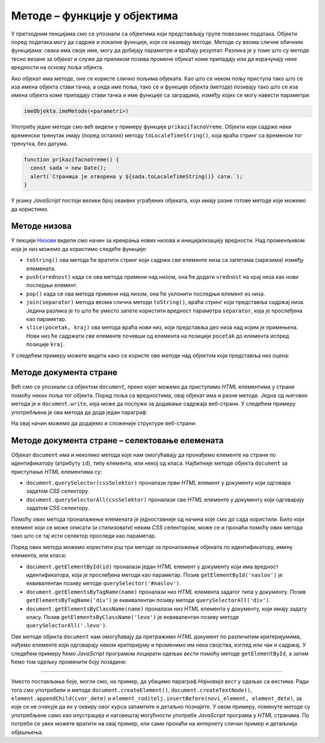 Методе – функције у објектима
=============================

У претходним лекцијама смо се упознали са објектима који представљају групе повезаних података. Објекти поред података могу да садрже и локалне функције, које се називају методе. Методе су веома сличне обичним функцијама: свака има своје име, могу да добијају параметре и враћају резултат. Разлика је у томе што су методе тесно везане за објекат и служе да приликом позива промене објекат коме припадају или да израчунају неке вредности на основу поља објекта.

Ако објекат има методе, оне се користе слично пољима објеката. Као што се неком пољу приступа тако што се иза имена објекта стави тачка, а онда име поља, тако се и функције објекта (методе) позивају тако што се иза имена објекта коме припадају стави тачка и име функције са заградама, између којих се могу навести параметри:

.. code-block:: javascript

    imeObjekta.imeMetode(<parametri>)

Употребу једне методе смо већ видели у примеру функције ``prikaziTacnoVreme``. Објекти који садрже неки временски тренутак имају (поред осталих) методу ``toLocaleTimeString()``, која враћа стринг са временом тог тренутка, без датума.

.. code-block:: javascript

      function prikaziTacnoVreme() {
        const sada = new Date();
        alert(`Страница је отворена у ${sada.toLocaleTimeString()} сати.`);
      }

У језику *JavaScript* постоји велики број оваквих уграђених објеката, који имају разне готове методе које можемо да користимо.


Методе низова
-------------

У лекцији `Низови <../4_JS_03_slozeni_tipovi_podataka/03c_js_nizovi_citanje.html>`_ видели смо начин за креирања нових низова и иницијализацију вредности. Над променљивом која је низ можемо да користимо следеће функције:

- ``toString()`` ова метода ће вратити стринг који садржи све елементе низа са запетама (зарезима) између елемената.
- ``push(vrednost)`` када се ова метода примени над низом, она ће додати ``vrednost`` на крај низа као нови последњи елемент.
- ``pop()`` када се ова метода примени над низом, она ће уклонити последњи елемент из низа.
- ``join(separator)`` метода веома слична методи ``toString()``, враћа стринг који представља садржај низа. Једина разлика је то што ће уместо запете користити вредност параметра ``separator``, која је прослеђена као параметар.
- ``slice(pocetak, kraj)`` ова метода враћа нови низ, који представља део низа над којим је примењена. Нови низ ће садржати све елементе почевши од елемента на позицији ``pocetak`` до елемента испред позиције ``kraj``.

У следећем примеру можете видети како се користе ове методе над објектом који представља низ оцена:

.. petlja-editor:: metode_niza_js

    main.js
    let ocene = [5, 5, 4, 5];
    ocene.pop();	// ocene = [5,5,4]
    ocene.push(4); 	// ocene = [5,5,4,4]
    ocene.push(5); 	// ocene = [5,5,4,4,5]

    alert( ocene.toString() );  // приказаће се 5,5,4,4,5
    ocene = ocene.slice(1,4); 	// ocene = [5,4,4]
    alert( ocene.join( " : " ) ); // приказаће се 5 : 4 : 4
    ~~~
    index.html
    <!DOCTYPE html>
    <html>
      <head>
        <script src="main.js"></script>
      </head>
      <body>
        <p>Садржај стране (који није обавезан).</p>
      </body>
    </html>

Методе документа стране
-----------------------

Већ смо се упознали са објектом ``document``, преко којег можемо да приступимо *HTML* елементима у страни помоћу неких поља тог објекта. Поред поља са вредностима, овај објекат има и разне методе. Једна од његових метода је и ``document.write``, која може да послужи за додавање садржаја веб-страни. У следећем примеру употребљена је ова метода да дода један параграф:

.. petlja-editor:: novi_tekst_html_js

    main.js
    document.write('<p>Параграф дописан <i>JavaScript</i> наредбом.</p>');
    ~~~
    index.html
    <!DOCTYPE html>
    <html>
      <head>
      </head>
      <body>
        <p>Обичан <i>HTML</i> параграф.</p>

        <script src="main.js"></script>
      </body>
    </html>

На овај начин можемо да додајемо и сложеније структуре веб-страни:

.. petlja-editor:: nova_lista_html_js

    main.js
    document.write('<ul>');
    document.write('    <li>Палеозоик');
    document.write('        <ul>');
    document.write('            <li>Камбријум</li>');
    document.write('            <li>Ордовицијум</li>');
    document.write('            <li>Силур</li>');
    document.write('            <li>Девон</li>');
    document.write('            <li>Карбонифер</li>');
    document.write('            <li>Пермијум</li>');
    document.write('        </ul>');
    document.write('    </li>');
    document.write('    <li>Мезозоик');
    document.write('        <ul>');
    document.write('            <li>Тријас</li>');
    document.write('            <li>Јура</li>');
    document.write('            <li>Креда</li>');
    document.write('        </ul>');
    document.write('    </li>');
    document.write('    <li>Кенозоик');
    document.write('        <ul>');
    document.write('            <li>Терцијар</li>');
    document.write('            <li>Квартар</li>');
    document.write('        </ul>');
    document.write('    </li>');
    document.write('</ul>');
    ~~~
    index.html
    <!DOCTYPE html>
    <html>
      <head>
      </head>
      <body>
        <p>Обичан <i>HTML</i> параграф.</p>
        <script src="main.js"></script>
      </body>
    </html>

Методе документа стране – селектовање елемената
-----------------------------------------------

Објекат ``document`` има и неколико метода које нам омогућавају да пронађемо елементе на страни по идентификатору (атрибуту ``id``), типу елемента, или некој од класа. Најбитније методе објекта ``document`` за приступање *HTML* елементима су:

- ``document.querySelector(cssSelektor)`` проналази први *HTML* елемент у документу који одговара задатом *CSS* селектору.
- ``document.querySelectorAll(cssSelektor)`` проналази све *HTML* елементе у документу који одговарају задатом *CSS* селектору.

Помоћу ових метода проналажење елемената је једноставније од начина које смо до сада користили. Било који елемент који се може описати (и стилизовати) неким *CSS* селектором, може се и пронаћи помоћу ових метода тако што се тај исти селектор проследи као параметар.

Поред ових метода можемо користити још три методе за проналажење објеката по идентификатору, имену елемента, или класи:

- ``document.getElementById(id)`` проналази један *HTML* елемент у документу који има вредност идентификатора, која је прослеђена методи као параметар. Позив ``getElementById('naslov')`` је еквивалентан позиву методе ``querySelector('#naslov')``.
- ``document.getElementsByTagName(name)`` проналази низ *HTML* елемента задатог типа у документу. Позив ``getElementsByTagName('div')`` је еквивалентан позиву методе ``querySelectorАll('div')``.
- ``document.getElementsByClassName(name)``	проналази низ *HTML* елемента у документу, који имају задату класу. Позив ``getElementsByClassName('levo')`` је еквивалентан позиву методе ``querySelectorAll('.levo')``.

Ове методе објекта ``document`` нам омогућавају да претражимо *HTML* документ по различитим критеријумима, нађемо елементе који одговарају неком критеријуму и променимо им нека својства, изглед или чак и садржај. У следећем примеру ћемо *JavaScript* програмом лоцирати одељак *вести* помоћу методе ``getElementById``, а затим ћемо том одељку променити боју позадине:

.. petlja-editor:: lociranje_elementa_html_js

    main.js
    const odeljakVesti = document.getElementById("vesti");
    odeljakVesti.style.backgroundColor = '#C0FFFF';
    ~~~
    index.html
    <!DOCTYPE html>
    <html lang="sr">
        <head>
          <title>Вест</title>
        </head>
        <body>
          <h2>Убацивање текста</h2>
            
          <div id='aktivnosti'>
            <h4>Наше активности</h4>
            <p>Активност број 1</p>
            <p>Активност број 2</p>
          </div>
          <div id='vesti'>
            <h4>Вести</h4>
            <p>Вест број 1</p>
            <p>Вест број 2</p>
          </div>
          <script src="main.js"></script>
       </body>
    </html>

.. questionnote::

    **Вежба 1**

    Замените у претходном кôду наредбе:

    .. code-block:: javascript

        const odeljakVesti = document.getElementById("vesti");
        odeljakVesti.style.backgroundColor = '#C0FFFF';

    ...наредбама...

    .. code-block:: javascript

        const pojedinacneVesti = document.querySelectorAll('#vesti p');
        pojedinacneVesti[0].style.color = 'red';

    ...и покушајте да објасните, пре покретања примера, шта ће бити ефекат ових наредби. Покрените пример и проверите своју претпоставку.


.. questionnote::

    **Вежба 2**

    У претходном примеру додајте следећи кôд:

    .. code-block:: javascript

        const naslovi = document.querySelectorAll('#aktivnosti, #vesti');
        for (let i = 0; i < naslovi.length; i++) {
            const naslov = naslovi[i];
            naslov.style.color = 'green';
        }

    Који је очекиван резултат? Покрените пример и проверите своју претпоставку.


.. questionnote::

    **Вежба 3**

    Користећи ``querySelectorAll`` пронађите све наслове („Убацивање текста“, „Наше активности“ и „Вести“) и обојите им позадину у плаво, без додавања класе или идентификатора наслову „Убацивање текста“.

~~~~

Уместо постављања боје, могли смо, на пример, да убацимо параграф *Најновија вест* у одељак са вестима. Ради тога смо употребили и методе ``document.createElement()``, ``document.createTextNode()``, ``element.appendChild(cvor_dete)`` и ``element_roditelj.insertBefore(novi_element, element_dete)``, за које се не очекује да их у оквиру овог курса запамтите и детаљно познајете. У овом примеру, поменуте методе су употребљене само као илустрација и наговештај могућности употребе *JavaScript* програма у *HTML* странама. По потреби се увек можете вратити на овај пример, или сами пронаћи на интернету сличан пример и детаљнија објашњења.

.. petlja-editor:: nova_vest_html_js

    main.js
    // HTML параграф као објекат у DOM  моделу
    // садржи чвор са текстом као своје поље
    const novaVest = document.createElement("P");
    const cvor = document.createTextNode("Најновија вест");
    novaVest.appendChild(cvor);

    // Убацујемо параграф 'novaVest' у одговарајући одељак
    const odeljakVesti = document.getElementById("vesti");
    odeljakVesti.insertBefore(novaVest, odeljakVesti.children[1]);
    ~~~
    index.html
    <!DOCTYPE html>
    <html lang="sr">
        <head>
          <title>Вест</title>
        </head>
        <body>
          <h2>Убацивање текста</h2>
            
          <div id="aktivnosti">
            <h4>Наше активности</h4>
            <p>Активност број 1</p>
            <p>Активност број 2</p>
          </div>
          <div id="vesti">
            <h4>Вести</h4>
            <p>Вест број 1</p>
            <p>Вест број 2</p>
          </div>
          <script src="main.js"></script>
       </body>
    </html>

.. questionnote::

    **Вежба – нов одељак**

    У претходном примеру користећи ``document.createElement`` i ``document.createTextNode`` додајте нов одељак „Чланови“ са листом неколико имена.

